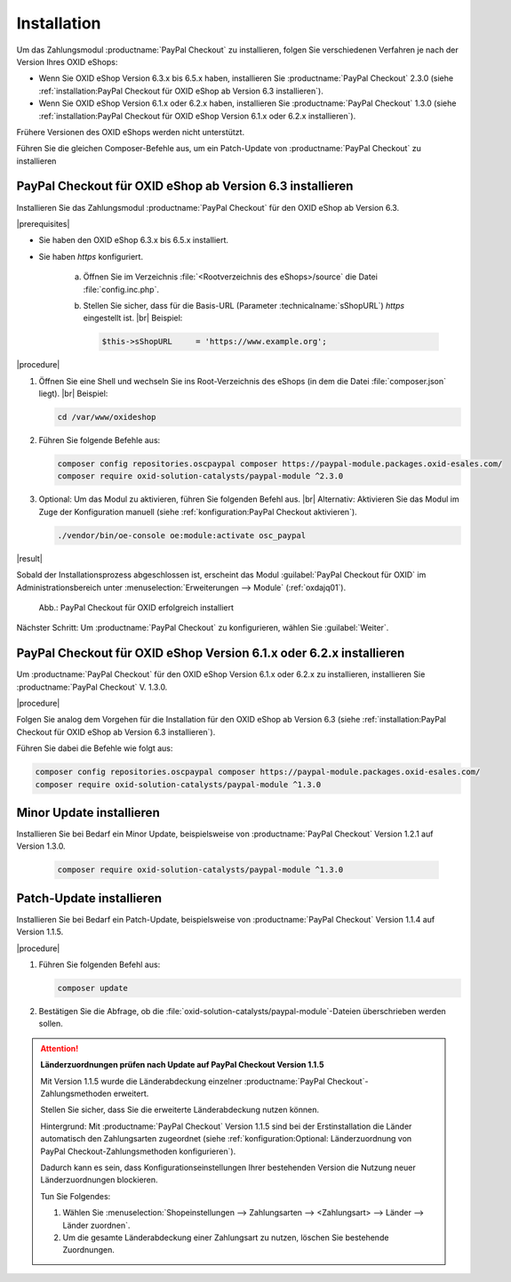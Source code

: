 Installation
============

Um das Zahlungsmodul :productname:`PayPal Checkout` zu installieren, folgen Sie verschiedenen Verfahren je nach der Version Ihres OXID eShops:

* Wenn Sie OXID eShop Version 6.3.x bis 6.5.x haben, installieren Sie :productname:`PayPal Checkout` 2.3.0 (siehe :ref:`installation:PayPal Checkout für OXID eShop ab Version 6.3 installieren`).
* Wenn Sie OXID eShop Version 6.1.x oder 6.2.x haben, installieren Sie :productname:`PayPal Checkout` 1.3.0 (siehe :ref:`installation:PayPal Checkout für OXID eShop Version 6.1.x oder 6.2.x installieren`).

Frühere Versionen des OXID eShops werden nicht unterstützt.

Führen Sie die gleichen Composer-Befehle aus, um ein Patch-Update von :productname:`PayPal Checkout` zu installieren


PayPal Checkout für OXID eShop ab Version 6.3 installieren
----------------------------------------------------------

Installieren Sie das Zahlungsmodul :productname:`PayPal Checkout` für den OXID eShop ab Version 6.3.


|prerequisites|

* Sie haben den OXID eShop 6.3.x bis 6.5.x installiert.
* Sie haben `https` konfiguriert.

   a. Öffnen Sie im Verzeichnis :file:`<Rootverzeichnis des eShops>/source` die Datei :file:`config.inc.php`.
   b. Stellen Sie sicher, dass für die Basis-URL (Parameter :technicalname:`sShopURL`) `https` eingestellt ist.
      |br|
      Beispiel:

      .. code::

         $this->sShopURL     = 'https://www.example.org';

|procedure|

1. Öffnen Sie eine Shell und wechseln Sie ins Root-Verzeichnis des eShops (in dem die Datei :file:`composer.json` liegt).
   |br|
   Beispiel:

   .. code:: bash

      cd /var/www/oxideshop

#. Führen Sie folgende Befehle aus:

   .. code:: bash

      composer config repositories.oscpaypal composer https://paypal-module.packages.oxid-esales.com/
      composer require oxid-solution-catalysts/paypal-module ^2.3.0

#. Optional: Um das Modul zu aktivieren, führen Sie folgenden Befehl aus.
   |br|
   Alternativ: Aktivieren Sie das Modul im Zuge der Konfiguration manuell (siehe :ref:`konfiguration:PayPal Checkout aktivieren`).

   .. code:: bash

      ./vendor/bin/oe-console oe:module:activate osc_paypal


|result|

Sobald der Installationsprozess abgeschlossen ist, erscheint das Modul :guilabel:`PayPal Checkout für OXID` im Administrationsbereich unter :menuselection:`Erweiterungen --> Module` (:ref:`oxdajq01`).

.. _oxdajq01:

.. figure:: /media/screenshots/oxdajq01.png
   :alt: PayPal Checkout für OXID erfolgreich installiert

   Abb.: PayPal Checkout für OXID erfolgreich installiert



Nächster Schritt: Um :productname:`PayPal Checkout` zu konfigurieren, wählen Sie :guilabel:`Weiter`.



PayPal Checkout für OXID eShop Version 6.1.x oder 6.2.x installieren
--------------------------------------------------------------------

Um :productname:`PayPal Checkout` für den OXID eShop Version 6.1.x oder 6.2.x zu installieren, installieren Sie :productname:`PayPal Checkout` V. 1.3.0.

|procedure|

Folgen Sie analog dem Vorgehen für die Installation für den OXID eShop ab Version 6.3 (siehe :ref:`installation:PayPal Checkout für OXID eShop ab Version 6.3 installieren`).

Führen Sie dabei die Befehle wie folgt aus:

.. code:: bash

   composer config repositories.oscpaypal composer https://paypal-module.packages.oxid-esales.com/
   composer require oxid-solution-catalysts/paypal-module ^1.3.0


Minor Update installieren
-------------------------

Installieren Sie bei Bedarf ein  Minor Update, beispielsweise von :productname:`PayPal Checkout` Version 1.2.1 auf Version 1.3.0.

   .. code:: bash

      composer require oxid-solution-catalysts/paypal-module ^1.3.0



Patch-Update installieren
-------------------------

Installieren Sie bei Bedarf ein Patch-Update, beispielsweise von :productname:`PayPal Checkout` Version 1.1.4 auf Version 1.1.5.


|procedure|

1. Führen Sie folgenden Befehl aus:

   .. code:: bash

      composer update

#. Bestätigen Sie die Abfrage, ob die :file:`oxid-solution-catalysts/paypal-module`-Dateien überschrieben werden sollen.


.. attention::

   **Länderzuordnungen prüfen nach Update auf PayPal Checkout Version 1.1.5**

   Mit Version 1.1.5 wurde die Länderabdeckung einzelner :productname:`PayPal Checkout`-Zahlungsmethoden erweitert.

   Stellen Sie sicher, dass Sie die erweiterte Länderabdeckung nutzen können.

   Hintergrund: Mit :productname:`PayPal Checkout` Version 1.1.5 sind bei der Erstinstallation die Länder automatisch den Zahlungsarten zugeordnet (siehe :ref:`konfiguration:Optional: Länderzuordnung von PayPal Checkout-Zahlungsmethoden konfigurieren`).

   Dadurch kann es sein, dass Konfigurationseinstellungen Ihrer bestehenden Version die Nutzung neuer Länderzuordnungen blockieren.

   Tun Sie Folgendes:

   1. Wählen Sie :menuselection:`Shopeinstellungen --> Zahlungsarten --> <Zahlungsart> --> Länder --> Länder zuordnen`.
   #. Um die gesamte Länderabdeckung einer Zahlungsart zu nutzen, löschen Sie bestehende Zuordnungen.



.. Intern: oxdajq, Status:
